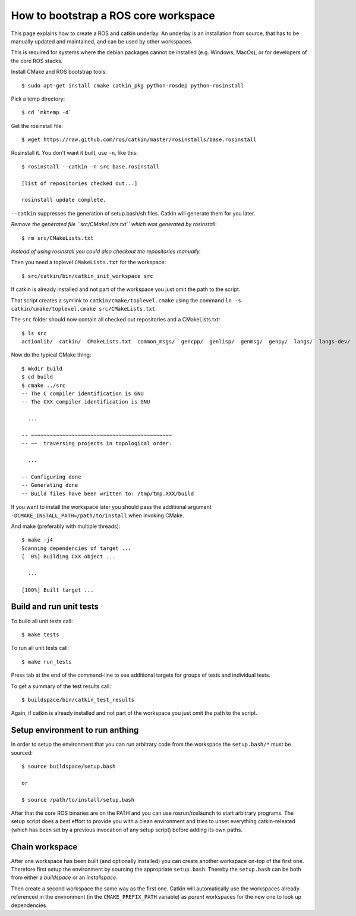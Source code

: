 How to bootstrap a ROS core workspace
=====================================

.. highlight:: catkin-sh

This page explains how to create a ROS and catkin underlay. An
underlay is an installation from source, that has to be manually
updated and maintained, and can be used by other workspaces.

This is required for systems where the debian packages cannot be
installed (e.g. Windows, MacOs), or for developers of the core ROS
stacks.

Install CMake and ROS bootstrap tools::

  $ sudo apt-get install cmake catkin_pkg python-rosdep python-rosinstall

Pick a temp directory::

  $ cd `mktemp -d`

Get the rosinstall file::

  $ wget https://raw.github.com/ros/catkin/master/rosinstalls/base.rosinstall

.. todo:: get the file from outside catkin

Rosinstall it.  You don't want it built, use ``-n``, like this::

  $ rosinstall --catkin -n src base.rosinstall

  [list of repositories checked out...]

  rosinstall update complete.

``--catkin`` suppresses the generation of setup.bash/sh files.  Catkin will generate them for you later.

*Remove the generated file ``src/CMakeLists.txt`` which was generated by rosinstall*::

  $ rm src/CMakeLists.txt

.. todo:: rosinstall should be modified to not generate that file or better create the correct symlink directly.

*Instead of using rosinstall you could also checkout the repositories manually.*

Then you need a toplevel ``CMakeLists.txt`` for the workspace::

  $ src/catkin/bin/catkin_init_workspace src

If catkin is already installed and not part of the workspace you just omit the path to the script.

That script creates a symlink to ``catkin/cmake/toplevel.cmake`` using the command ``ln -s catkin/cmake/toplevel.cmake src/CMakeLists.txt``.

The ``src`` folder should now contain all checked out repositories and a CMakeLists.txt::

  $ ls src
  actionlib/  catkin/  CMakeLists.txt  common_msgs/  gencpp/  genlisp/  genmsg/  genpy/  langs/  langs-dev/  ros/  ros_comm/  roscpp_core/  rospack/  ros_tutorials/  std_msgs/

Now do the typical CMake thing::

  $ mkdir build
  $ cd build
  $ cmake ../src
  -- The C compiler identification is GNU
  -- The CXX compiler identification is GNU

    ...

  -- ~~~~~~~~~~~~~~~~~~~~~~~~~~~~~~~~~~~~~~~~~~~~~
  -- ~~  traversing projects in topological order:

    ...

  -- Configuring done
  -- Generating done
  -- Build files have been written to: /tmp/tmp.XXX/build

If you want to install the workspace later you should pass the additional argument ``-DCMAKE_INSTALL_PATH=/path/to/install`` when invoking CMake.

And make (preferably with multiple threads)::

  $ make -j4
  Scanning dependencies of target ...
  [  0%] Building CXX object ...

    ...

  [100%] Built target ...

Build and run unit tests
------------------------

To build all unit tests call::

  $ make tests

To run all unit tests call::

  $ make run_tests

Press tab at the end of the command-line to see additional targets for groups of tests and individual tests.

To get a summary of the test results call::

  $ buildspace/bin/catkin_test_results

Again, if catkin is already installed and not part of the workspace you just omit the path to the script.

Setup environment to run anthing
--------------------------------

In order to setup the environment that you can run arbitrary code from the workspace the ``setup.bash/*`` must be sourced::

  $ source buildspace/setup.bash

  or

  $ source /path/to/install/setup.bash

After that the core ROS binaries are on the PATH and you can use rosrun/roslaunch to start arbitrary programs.
The setup script does a best effort to provide you with a clean environment and tries to unset everything catkin-releated (which has been set by a previous invocation of any setup script) before adding its own paths.

Chain workspace
---------------

After one workspace has been built (and optionally installed) you can create another workspace on-top of the first one.
Therefore first setup the environment by sourcing the appropriate ``setup.bash``.
Thereby the ``setup.bash`` can be both from either a *buildspace* or an *installspace*.

Then create a second workspace the same way as the first one.
Catkin will automatically use the workspaces already referenced in the environment (in the ``CMAKE_PREFIX_PATH`` variable) as *parent* workspaces for the new one to look up dependencies.
